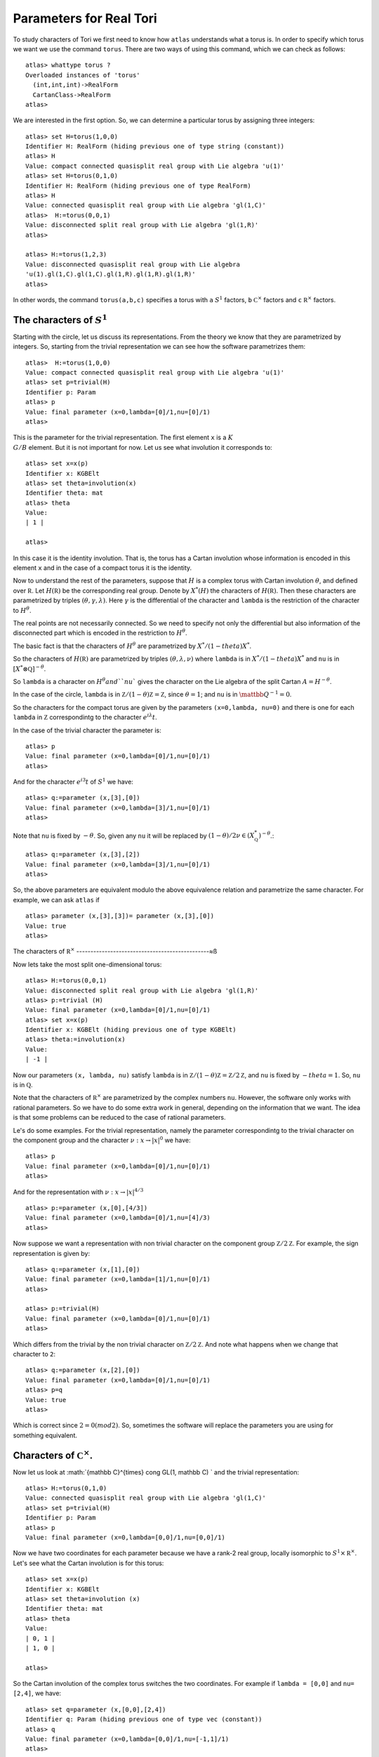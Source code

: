 Parameters for Real Tori
==========================

To study characters of Tori we first need to know how ``atlas``
understands what a torus is. In order to specify which torus we want
we use the command ``torus``. There are two ways of using this
command, which we can check as follows::

	atlas> whattype torus ?
	Overloaded instances of 'torus'
	  (int,int,int)->RealForm
	  CartanClass->RealForm
 	atlas>

We are interested in the first option. So, we can determine a
particular torus by assigning three integers::

	atlas> set H=torus(1,0,0)
	Identifier H: RealForm (hiding previous one of type string (constant))
	atlas> H
	Value: compact connected quasisplit real group with Lie algebra 'u(1)'
	atlas> set H=torus(0,1,0)
	Identifier H: RealForm (hiding previous one of type RealForm)
	atlas> H
	Value: connected quasisplit real group with Lie algebra 'gl(1,C)'
	atlas>  H:=torus(0,0,1)
	Value: disconnected split real group with Lie algebra 'gl(1,R)'
	atlas>

	atlas> H:=torus(1,2,3) 
	Value: disconnected quasisplit real group with Lie algebra
	'u(1).gl(1,C).gl(1,C).gl(1,R).gl(1,R).gl(1,R)' 
	atlas>

In other words, the command ``torus(a,b,c)`` specifies a torus with ``a``
:math:`S^1` factors, ``b`` :math:`{\mathbb C}^{\times }` factors and
``c`` :math:`{\mathbb R}^{\times }` factors.

The characters of :math:`S^1`
------------------------------

Starting with the circle, let us discuss its representations. From the
theory we know that they are parametrized by integers. So, starting
from the trivial representation we can see how the software
parametrizes them::

	 atlas>  H:=torus(1,0,0)
	 Value: compact connected quasisplit real group with Lie algebra 'u(1)'
	 atlas> set p=trivial(H)
	 Identifier p: Param
	 atlas> p
	 Value: final parameter (x=0,lambda=[0]/1,nu=[0]/1)
	 atlas>

This is the parameter for the trivial representation. The first
element ``x`` is a :math:`K\\G/B` element. But it is not important for now. Let
us see what involution it corresponds to::

   atlas> set x=x(p)
   Identifier x: KGBElt 
   atlas> set theta=involution(x)
   Identifier theta: mat
   atlas> theta
   Value: 
   | 1 |

   atlas> 

In this case it is the identity involution. That is, the torus has a
Cartan involution whose information is encoded in this element ``x``
and in the case of a compact torus it is the identity.

Now to understand the rest of the parameters, suppose that :math:`H`
is a complex torus with Cartan involution :math:`\theta`, and defined
over :math:`\mathbb R`. Let :math:`H(\mathbb R )` be the corresponding
real group. Denote by :math:`X^* (H)` the characters of
:math:`H(\mathbb R )`. Then these characters are parametrized by
triples :math:`(\theta, \gamma, \lambda)`. Here :math:`\gamma` is the
differential of the character and ``lambda`` is the restriction of the
character to :math:`H^{\theta}`.

The real points are not necessarily connected. So we need to specify
not only the differential but also information of the disconnected
part which is encoded in the restriction to :math:`H^{\theta}`.

The basic fact is that the characters of :math:`H^{\theta}` are
parametrized by :math:`X^*/(1-theta)X^*`.

So the characters of :math:`H(\mathbb R )` are parametrized by triples
:math:`(\theta, \lambda, \nu)` where ``lambda`` is in
:math:`X^*/(1-theta)X^*` and ``nu`` is in :math:`[X^*\otimes \mathbb
Q]^{-\theta}`.
 
So ``lambda`` is a character on :math:`H^\theta$ and ``nu`` gives the
character on the Lie algebra of the split Cartan
:math:`A=H^{-\theta}`.

In the case of the circle, ``lambda`` is in :math:`\mathbb Z/(1-\theta
){\mathbb Z}=\mathbb Z`, since :math:`\theta =1`; and ``nu`` is in
:math:`{\mattbb Q}^{-1}=0`.

So the characters for the compact torus are given by the parameters
``(x=0,lambda, nu=0)`` and there is one for each ``lambda`` in
:math:`\mathbb Z` correspondintg to the character :math:`e^{i\lambda}
t`.

In the case of the trivial character the parameter is::

   atlas> p
   Value: final parameter (x=0,lambda=[0]/1,nu=[0]/1)
   atlas>

And for the character :math:`e^{i 3} t` of :math:`S^1` we have::

    atlas> q:=parameter (x,[3],[0])
    Value: final parameter (x=0,lambda=[3]/1,nu=[0]/1)
    atlas> 

Note that ``nu`` is fixed by :math:`-\theta`. So, given any ``nu`` it will
be replaced by :math:`(1-\theta)/2 \nu \in (X^*_{\mathbb Q})^{-\theta}`.::

    atlas> q:=parameter (x,[3],[2])
    Value: final parameter (x=0,lambda=[3]/1,nu=[0]/1)
    atlas> 

So, the above parameters are equivalent modulo the above equivalence relation and parametrize the same character. For example, we can ask ``atlas`` if ::

   atlas> parameter (x,[3],[3])= parameter (x,[3],[0])
   Value: true
   atlas> 

The characters of :math:`{\mathbb R}^{\times}`
-----------------------------------------------≈ß

Now lets take the most split one-dimensional torus::

    atlas> H:=torus(0,0,1)
    Value: disconnected split real group with Lie algebra 'gl(1,R)'
    atlas> p:=trivial (H)
    Value: final parameter (x=0,lambda=[0]/1,nu=[0]/1)
    atlas> set x=x(p)
    Identifier x: KGBElt (hiding previous one of type KGBElt)
    atlas> theta:=involution(x)
    Value: 
    | -1 |

Now our parameters ``(x, lambda, nu)`` satisfy ``lambda`` is in
:math:`{\mathbb Z}/(1-\theta){\mathbb Z}=\mathbb Z/2{\mathbb Z}`, and ``nu``
is fixed by :math:`-theta=1`. So, ``nu`` is in :math:`\mathbb Q`.

Note that the characters of :math:`{\mathbb R}^{\times}` are parametrized by the complex
numbers ``nu``. However, the software only works with rational
parameters. So we have to do some extra work in general, depending on
the information that we want. The idea is that some problems can be
reduced to the case of rational parameters.

Le's do some examples. For the trivial representation, namely the parameter
correspondintg to the trivial character on the component group and the character :math:`\nu :x \rightarrow |x|^0` we have::

     atlas> p
     Value: final parameter (x=0,lambda=[0]/1,nu=[0]/1)
     atlas>

And for the representation with :math:`\nu :x \rightarrow |x|^{4/3}` ::

    atlas> p:=parameter (x,[0],[4/3])
    Value: final parameter (x=0,lambda=[0]/1,nu=[4]/3)
    atlas>

Now suppose we want a representation with non trivial character on the
component group :math:`{\mathbb Z}/2{\mathbb Z}`. For example, the
sign representation is given by::

    atlas> q:=parameter (x,[1],[0])
    Value: final parameter (x=0,lambda=[1]/1,nu=[0]/1)
    atlas>

    atlas> p:=trivial(H)
    Value: final parameter (x=0,lambda=[0]/1,nu=[0]/1)
    atlas> 


Which differs from the trivial by the non trivial character on
:math:`{\mathbb Z}/2{\mathbb Z}`. And note what happens when we change that
character to ``2``::

      atlas> q:=parameter (x,[2],[0])
      Value: final parameter (x=0,lambda=[0]/1,nu=[0]/1)
      atlas> p=q
      Value: true
      atlas>

Which is correct since :math:`2=0(mod2)`. So, sometimes the software will replace the parameters you are using for something equivalent.

Characters of :math:`{\mathbb C}^{\times}`.
-------------------------------------------

Now let us look at :math:`{\mathbb C}^{\times} \cong GL(1, \mathbb C) ` and
the trivial representation::

    atlas> H:=torus(0,1,0)
    Value: connected quasisplit real group with Lie algebra 'gl(1,C)'
    atlas> set p=trivial(H)
    Identifier p: Param
    atlas> p
    Value: final parameter (x=0,lambda=[0,0]/1,nu=[0,0]/1)

Now we have two coordinates for each parameter because we have a rank-2
real group, locally isomorphic to  :math:`S^1 \times {\mathbb R}^{\times}`. Let's see what the Cartan involution is for this torus::

    atlas> set x=x(p)
    Identifier x: KGBElt
    atlas> set theta=involution (x)
    Identifier theta: mat
    atlas> theta
    Value: 
    | 0, 1 |
    | 1, 0 |
    
    atlas> 

So the Cartan involution of the complex torus switches the two coordinates.
For example if ``lambda = [0,0]`` and ``nu= [2,4]``, we have::

    atlas> set q=parameter (x,[0,0],[2,4])
    Identifier q: Param (hiding previous one of type vec (constant))
    atlas> q
    Value: final parameter (x=0,lambda=[0,0]/1,nu=[-1,1]/1)
    atlas> 

Here the software leaves ``lambda`` as ``[0,0]`` and it changes ``nu`` to
``[-1,1]``.  Which makes sense since``nu`` is fixed by :math:`-\theta` so it changed ``nu`` to :math:`(1-\theta)\nu/2`::

	atlas> (1-theta)*[2,4]/2
	Value: [ -1,  1 ]/1
	atlas>

So, in fact for this group the ``nu`` will always look like ``[x,-x]``::

    atlas> set q=parameter (x,[0,0],[3,-3])
    Identifier q: Param (hiding previous one of type Param)
    atlas> q
    Value: final parameter (x=0,lambda=[0,0]/1,nu=[3,-3]/1)
    atlas> 
    atlas> set q=parameter (x,[0,0],[3,3])
    Identifier q: Param (hiding previous one of type Param)
    atlas> q
    Value: final parameter (x=0,lambda=[0,0]/1,nu=[0,0]/1)
    atlas>


On the other hand, we can change lambda::

   atlas> set q=parameter (x,[1,0],[0,0])
   Identifier q: Param (hiding previous one of type Param)
   atlas> q
   Value: final parameter (x=0,lambda=[1,0]/1,nu=[0,0]/1)
   atlas> set q=parameter (x,[0,1],[0,0])
   Identifier q: Param (hiding previous one of type Param)
   atlas> q
   Value: final parameter (x=0,lambda=[1,0]/1,nu=[0,0]/1)
   atlas>

As we would expect since these two representations are equivalent modulo :math:`1-theta`

So, The representations of :math:`{\mathbb C}^{\times}` are given by :math:`{\mathbb Z}^2 /(1-\theta) {\mathbb Z}^2` and :math:`\mathbb Q`







